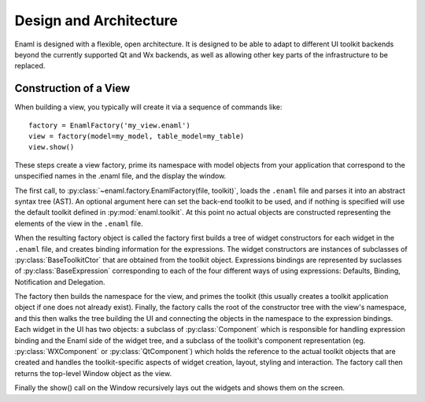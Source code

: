 Design and Architecture
-----------------------

Enaml is designed with a flexible, open architecture.  It is designed to be
able to adapt to different UI toolkit backends beyond the currently supported
Qt and Wx backends, as well as allowing other key parts of the infrastructure
to be replaced.

Construction of a View
^^^^^^^^^^^^^^^^^^^^^^

When building a view, you typically will create it via a sequence of commands
like::

    factory = EnamlFactory('my_view.enaml')
    view = factory(model=my_model, table_model=my_table)
    view.show()

These steps create a view factory, prime its namespace with model objects from
your application that correspond to the unspecified names in the .enaml file,
and the display the window.

The first call, to :py:class:`~enaml.factory.EnamlFactory(file, toolkit)`,
loads the ``.enaml`` file and parses it into an abstract syntax tree (AST).
An optional argument here can set the back-end toolkit to be used, and if
nothing is specified will use the default toolkit defined in
:py:mod:`enaml.toolkit`.  At this point no actual objects are constructed
representing the elements of the view in the ``.enaml`` file.

When the resulting factory object is called the factory first builds a tree
of widget constructors for each widget in the ``.enaml`` file, and creates
binding information for the expressions.  The widget constructors are instances
of subclasses of :py:class:`BaseToolkitCtor` that are obtained from the toolkit
object.  Expressions bindings are represented by suclasses of :py:class:`BaseExpression`
corresponding to each of the four different ways of using expressions: Defaults,
Binding, Notification and Delegation.

The factory then builds the namespace for the view, and primes the toolkit
(this usually creates a toolkit application object if one does not already exist).
Finally, the factory calls the root of the constructor tree with the view's
namespace, and this then walks the tree building the UI and connecting the
objects in the namespace to the expression bindings.  Each widget in the UI
has two objects: a subclass of :py:class:`Component` which is responsible
for handling expression binding and the Enaml side of the widget tree, and
a subclass of the toolkit's component representation (eg. :py:class:`WXComponent`
or :py:class:`QtComponent`) which holds the reference to the actual toolkit
objects that are created and handles the toolkit-specific aspects of widget
creation, layout, styling and interaction.  The factory call then returns
the top-level Window object as the view.

Finally the show() call on the Window recursively lays out the widgets and shows
them on the screen.

